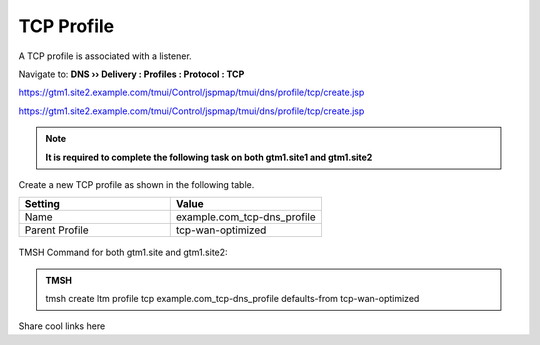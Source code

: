 TCP Profile
============================

A TCP profile is associated with a listener.

Navigate to: **DNS  ››  Delivery : Profiles : Protocol : TCP**

https://gtm1.site2.example.com/tmui/Control/jspmap/tmui/dns/profile/tcp/create.jsp

https://gtm1.site2.example.com/tmui/Control/jspmap/tmui/dns/profile/tcp/create.jsp

.. note:: **It is required to complete the following task on both gtm1.site1 and gtm1.site2**

Create a new TCP profile as shown in the following table.

.. csv-table::
   :header: "Setting", "Value"
   :widths: 15, 15

   "Name", "example.com_tcp-dns_profile"
   "Parent Profile", "tcp-wan-optimized"

.. figure:: /_static/class1/dns_profile_tcp.png
   :width: 800

TMSH Command for both gtm1.site and gtm1.site2:

.. admonition:: TMSH

   tmsh create ltm profile tcp example.com_tcp-dns_profile defaults-from tcp-wan-optimized

Share cool links here
